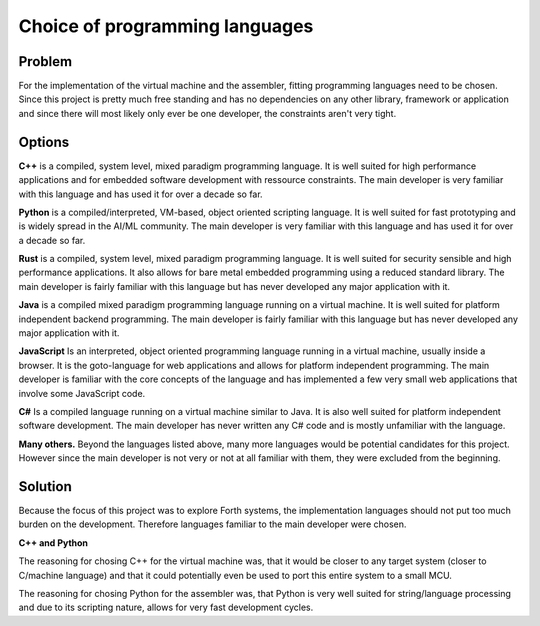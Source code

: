 Choice of programming languages
-------------------------------

.. adr::
    :last_update: 6.7.2023
    :status: active

Problem
^^^^^^^

For the implementation of the virtual machine and the assembler, fitting
programming languages need to be chosen. Since this project is pretty
much free standing and has no dependencies on any other library, framework
or application and since there will most likely only ever be one developer,
the constraints aren't very tight.

Options
^^^^^^^

**C++** is a compiled, system level, mixed paradigm programming language. It is
well suited for high performance applications and for embedded software development
with ressource constraints. The main developer is very familiar with this language
and has used it for over a decade so far.

**Python** is a compiled/interpreted, VM-based, object oriented scripting language.
It is well suited for fast prototyping and is widely spread in the AI/ML community.
The main developer is very familiar with this language and has used it for over a
decade so far.

**Rust** is a compiled, system level, mixed paradigm programming language. It is
well suited for security sensible and high performance applications. It also
allows for bare metal embedded programming using a reduced standard library.
The main developer is fairly familiar with this language but has never developed
any major application with it.

**Java** is a compiled mixed paradigm programming language running on a virtual
machine. It is well suited for platform independent backend programming.
The main developer is fairly familiar with this language but has never developed
any major application with it.

**JavaScript** Is an interpreted, object oriented programming language running in
a virtual machine, usually inside a browser. It is the goto-language for web
applications and allows for platform independent programming.
The main developer is familiar with the core concepts of the language and has
implemented a few very small web applications that involve some JavaScript code.

**C#** Is a compiled language running on a virtual machine similar to Java. It
is also well suited for platform independent software development.
The main developer has never written any C# code and is mostly unfamiliar with
the language.

**Many others.** Beyond the languages listed above, many more languages would be
potential candidates for this project. However since the main developer is not very
or not at all familiar with them, they were excluded from the beginning.

Solution
^^^^^^^^

Because the focus of this project was to explore Forth systems, the
implementation languages should not put too much burden on the development.
Therefore languages familiar to the main developer were chosen.

**C++ and Python**

The reasoning for chosing C++ for the virtual machine was, that it would be
closer to any target system (closer to C/machine language) and that it could
potentially even be used to port this entire system to a small MCU.

The reasoning for chosing Python for the assembler was, that Python is very
well suited for string/language processing and due to its scripting nature,
allows for very fast development cycles.